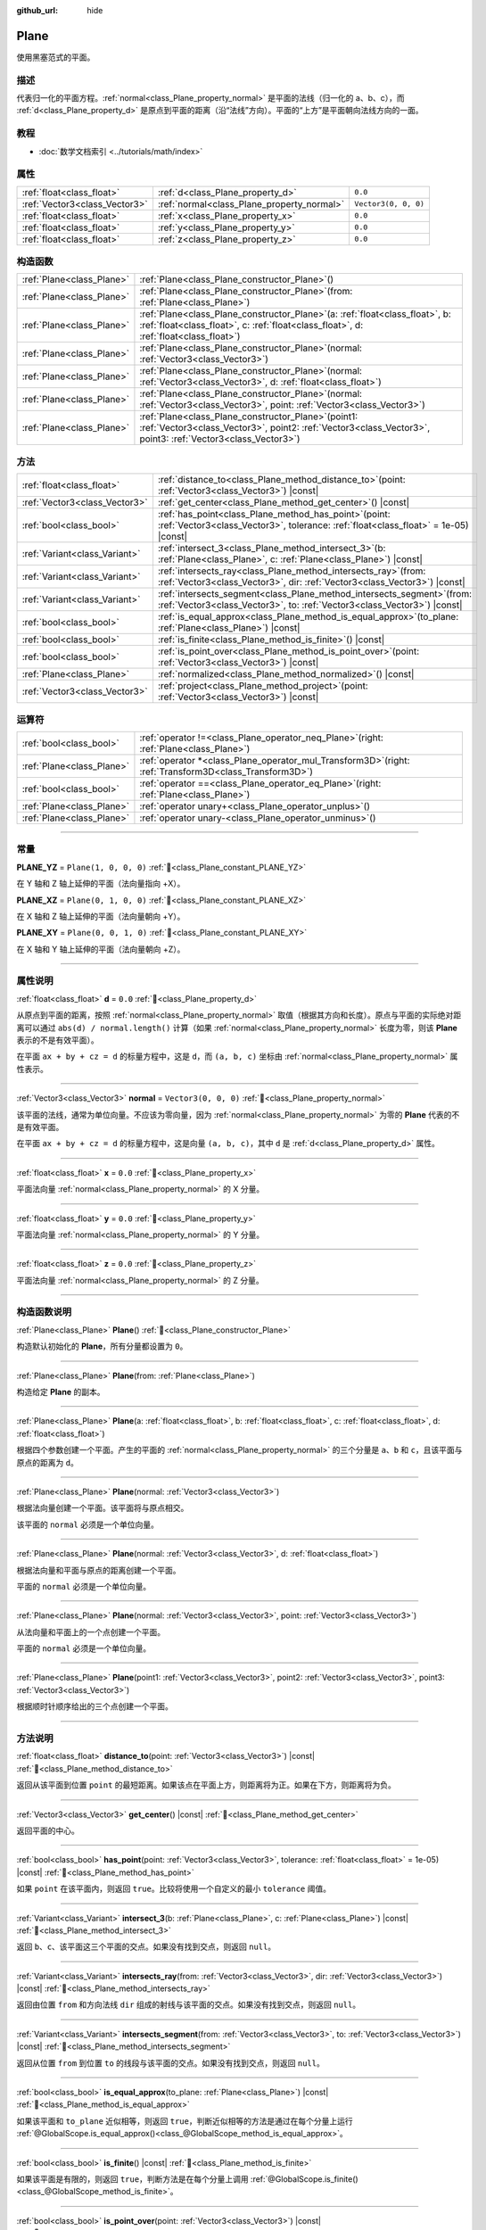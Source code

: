 :github_url: hide

.. DO NOT EDIT THIS FILE!!!
.. Generated automatically from Godot engine sources.
.. Generator: https://github.com/godotengine/godot/tree/4.4/doc/tools/make_rst.py.
.. XML source: https://github.com/godotengine/godot/tree/4.4/doc/classes/Plane.xml.

.. _class_Plane:

Plane
=====

使用黑塞范式的平面。

.. rst-class:: classref-introduction-group

描述
----

代表归一化的平面方程。\ :ref:`normal<class_Plane_property_normal>` 是平面的法线（归一化的 a、b、c），而 :ref:`d<class_Plane_property_d>` 是原点到平面的距离（沿“法线”方向）。平面的“上方”是平面朝向法线方向的一面。

.. rst-class:: classref-introduction-group

教程
----

- :doc:`数学文档索引 <../tutorials/math/index>`

.. rst-class:: classref-reftable-group

属性
----

.. table::
   :widths: auto

   +-------------------------------+--------------------------------------------+----------------------+
   | :ref:`float<class_float>`     | :ref:`d<class_Plane_property_d>`           | ``0.0``              |
   +-------------------------------+--------------------------------------------+----------------------+
   | :ref:`Vector3<class_Vector3>` | :ref:`normal<class_Plane_property_normal>` | ``Vector3(0, 0, 0)`` |
   +-------------------------------+--------------------------------------------+----------------------+
   | :ref:`float<class_float>`     | :ref:`x<class_Plane_property_x>`           | ``0.0``              |
   +-------------------------------+--------------------------------------------+----------------------+
   | :ref:`float<class_float>`     | :ref:`y<class_Plane_property_y>`           | ``0.0``              |
   +-------------------------------+--------------------------------------------+----------------------+
   | :ref:`float<class_float>`     | :ref:`z<class_Plane_property_z>`           | ``0.0``              |
   +-------------------------------+--------------------------------------------+----------------------+

.. rst-class:: classref-reftable-group

构造函数
--------

.. table::
   :widths: auto

   +---------------------------+-------------------------------------------------------------------------------------------------------------------------------------------------------------------------------+
   | :ref:`Plane<class_Plane>` | :ref:`Plane<class_Plane_constructor_Plane>`\ (\ )                                                                                                                             |
   +---------------------------+-------------------------------------------------------------------------------------------------------------------------------------------------------------------------------+
   | :ref:`Plane<class_Plane>` | :ref:`Plane<class_Plane_constructor_Plane>`\ (\ from\: :ref:`Plane<class_Plane>`\ )                                                                                           |
   +---------------------------+-------------------------------------------------------------------------------------------------------------------------------------------------------------------------------+
   | :ref:`Plane<class_Plane>` | :ref:`Plane<class_Plane_constructor_Plane>`\ (\ a\: :ref:`float<class_float>`, b\: :ref:`float<class_float>`, c\: :ref:`float<class_float>`, d\: :ref:`float<class_float>`\ ) |
   +---------------------------+-------------------------------------------------------------------------------------------------------------------------------------------------------------------------------+
   | :ref:`Plane<class_Plane>` | :ref:`Plane<class_Plane_constructor_Plane>`\ (\ normal\: :ref:`Vector3<class_Vector3>`\ )                                                                                     |
   +---------------------------+-------------------------------------------------------------------------------------------------------------------------------------------------------------------------------+
   | :ref:`Plane<class_Plane>` | :ref:`Plane<class_Plane_constructor_Plane>`\ (\ normal\: :ref:`Vector3<class_Vector3>`, d\: :ref:`float<class_float>`\ )                                                      |
   +---------------------------+-------------------------------------------------------------------------------------------------------------------------------------------------------------------------------+
   | :ref:`Plane<class_Plane>` | :ref:`Plane<class_Plane_constructor_Plane>`\ (\ normal\: :ref:`Vector3<class_Vector3>`, point\: :ref:`Vector3<class_Vector3>`\ )                                              |
   +---------------------------+-------------------------------------------------------------------------------------------------------------------------------------------------------------------------------+
   | :ref:`Plane<class_Plane>` | :ref:`Plane<class_Plane_constructor_Plane>`\ (\ point1\: :ref:`Vector3<class_Vector3>`, point2\: :ref:`Vector3<class_Vector3>`, point3\: :ref:`Vector3<class_Vector3>`\ )     |
   +---------------------------+-------------------------------------------------------------------------------------------------------------------------------------------------------------------------------+

.. rst-class:: classref-reftable-group

方法
----

.. table::
   :widths: auto

   +-------------------------------+----------------------------------------------------------------------------------------------------------------------------------------------------------+
   | :ref:`float<class_float>`     | :ref:`distance_to<class_Plane_method_distance_to>`\ (\ point\: :ref:`Vector3<class_Vector3>`\ ) |const|                                                  |
   +-------------------------------+----------------------------------------------------------------------------------------------------------------------------------------------------------+
   | :ref:`Vector3<class_Vector3>` | :ref:`get_center<class_Plane_method_get_center>`\ (\ ) |const|                                                                                           |
   +-------------------------------+----------------------------------------------------------------------------------------------------------------------------------------------------------+
   | :ref:`bool<class_bool>`       | :ref:`has_point<class_Plane_method_has_point>`\ (\ point\: :ref:`Vector3<class_Vector3>`, tolerance\: :ref:`float<class_float>` = 1e-05\ ) |const|       |
   +-------------------------------+----------------------------------------------------------------------------------------------------------------------------------------------------------+
   | :ref:`Variant<class_Variant>` | :ref:`intersect_3<class_Plane_method_intersect_3>`\ (\ b\: :ref:`Plane<class_Plane>`, c\: :ref:`Plane<class_Plane>`\ ) |const|                           |
   +-------------------------------+----------------------------------------------------------------------------------------------------------------------------------------------------------+
   | :ref:`Variant<class_Variant>` | :ref:`intersects_ray<class_Plane_method_intersects_ray>`\ (\ from\: :ref:`Vector3<class_Vector3>`, dir\: :ref:`Vector3<class_Vector3>`\ ) |const|        |
   +-------------------------------+----------------------------------------------------------------------------------------------------------------------------------------------------------+
   | :ref:`Variant<class_Variant>` | :ref:`intersects_segment<class_Plane_method_intersects_segment>`\ (\ from\: :ref:`Vector3<class_Vector3>`, to\: :ref:`Vector3<class_Vector3>`\ ) |const| |
   +-------------------------------+----------------------------------------------------------------------------------------------------------------------------------------------------------+
   | :ref:`bool<class_bool>`       | :ref:`is_equal_approx<class_Plane_method_is_equal_approx>`\ (\ to_plane\: :ref:`Plane<class_Plane>`\ ) |const|                                           |
   +-------------------------------+----------------------------------------------------------------------------------------------------------------------------------------------------------+
   | :ref:`bool<class_bool>`       | :ref:`is_finite<class_Plane_method_is_finite>`\ (\ ) |const|                                                                                             |
   +-------------------------------+----------------------------------------------------------------------------------------------------------------------------------------------------------+
   | :ref:`bool<class_bool>`       | :ref:`is_point_over<class_Plane_method_is_point_over>`\ (\ point\: :ref:`Vector3<class_Vector3>`\ ) |const|                                              |
   +-------------------------------+----------------------------------------------------------------------------------------------------------------------------------------------------------+
   | :ref:`Plane<class_Plane>`     | :ref:`normalized<class_Plane_method_normalized>`\ (\ ) |const|                                                                                           |
   +-------------------------------+----------------------------------------------------------------------------------------------------------------------------------------------------------+
   | :ref:`Vector3<class_Vector3>` | :ref:`project<class_Plane_method_project>`\ (\ point\: :ref:`Vector3<class_Vector3>`\ ) |const|                                                          |
   +-------------------------------+----------------------------------------------------------------------------------------------------------------------------------------------------------+

.. rst-class:: classref-reftable-group

运算符
------

.. table::
   :widths: auto

   +---------------------------+--------------------------------------------------------------------------------------------------------------+
   | :ref:`bool<class_bool>`   | :ref:`operator !=<class_Plane_operator_neq_Plane>`\ (\ right\: :ref:`Plane<class_Plane>`\ )                  |
   +---------------------------+--------------------------------------------------------------------------------------------------------------+
   | :ref:`Plane<class_Plane>` | :ref:`operator *<class_Plane_operator_mul_Transform3D>`\ (\ right\: :ref:`Transform3D<class_Transform3D>`\ ) |
   +---------------------------+--------------------------------------------------------------------------------------------------------------+
   | :ref:`bool<class_bool>`   | :ref:`operator ==<class_Plane_operator_eq_Plane>`\ (\ right\: :ref:`Plane<class_Plane>`\ )                   |
   +---------------------------+--------------------------------------------------------------------------------------------------------------+
   | :ref:`Plane<class_Plane>` | :ref:`operator unary+<class_Plane_operator_unplus>`\ (\ )                                                    |
   +---------------------------+--------------------------------------------------------------------------------------------------------------+
   | :ref:`Plane<class_Plane>` | :ref:`operator unary-<class_Plane_operator_unminus>`\ (\ )                                                   |
   +---------------------------+--------------------------------------------------------------------------------------------------------------+

.. rst-class:: classref-section-separator

----

.. rst-class:: classref-descriptions-group

常量
----

.. _class_Plane_constant_PLANE_YZ:

.. rst-class:: classref-constant

**PLANE_YZ** = ``Plane(1, 0, 0, 0)`` :ref:`🔗<class_Plane_constant_PLANE_YZ>`

在 Y 轴和 Z 轴上延伸的平面（法向量指向 +X）。

.. _class_Plane_constant_PLANE_XZ:

.. rst-class:: classref-constant

**PLANE_XZ** = ``Plane(0, 1, 0, 0)`` :ref:`🔗<class_Plane_constant_PLANE_XZ>`

在 X 轴和 Z 轴上延伸的平面（法向量朝向 +Y）。

.. _class_Plane_constant_PLANE_XY:

.. rst-class:: classref-constant

**PLANE_XY** = ``Plane(0, 0, 1, 0)`` :ref:`🔗<class_Plane_constant_PLANE_XY>`

在 X 轴和 Y 轴上延伸的平面（法向量朝向 +Z）。

.. rst-class:: classref-section-separator

----

.. rst-class:: classref-descriptions-group

属性说明
--------

.. _class_Plane_property_d:

.. rst-class:: classref-property

:ref:`float<class_float>` **d** = ``0.0`` :ref:`🔗<class_Plane_property_d>`

从原点到平面的距离，按照 :ref:`normal<class_Plane_property_normal>` 取值（根据其方向和长度）。原点与平面的实际绝对距离可以通过 ``abs(d) / normal.length()`` 计算（如果 :ref:`normal<class_Plane_property_normal>` 长度为零，则该 **Plane** 表示的不是有效平面）。

在平面 ``ax + by + cz = d`` 的标量方程中，这是 ``d``\ ，而 ``(a, b, c)`` 坐标由 :ref:`normal<class_Plane_property_normal>` 属性表示。

.. rst-class:: classref-item-separator

----

.. _class_Plane_property_normal:

.. rst-class:: classref-property

:ref:`Vector3<class_Vector3>` **normal** = ``Vector3(0, 0, 0)`` :ref:`🔗<class_Plane_property_normal>`

该平面的法线，通常为单位向量。不应该为零向量，因为 :ref:`normal<class_Plane_property_normal>` 为零的 **Plane** 代表的不是有效平面。

在平面 ``ax + by + cz = d`` 的标量方程中，这是向量 ``(a, b, c)``\ ，其中 ``d`` 是 :ref:`d<class_Plane_property_d>` 属性。

.. rst-class:: classref-item-separator

----

.. _class_Plane_property_x:

.. rst-class:: classref-property

:ref:`float<class_float>` **x** = ``0.0`` :ref:`🔗<class_Plane_property_x>`

平面法向量 :ref:`normal<class_Plane_property_normal>` 的 X 分量。

.. rst-class:: classref-item-separator

----

.. _class_Plane_property_y:

.. rst-class:: classref-property

:ref:`float<class_float>` **y** = ``0.0`` :ref:`🔗<class_Plane_property_y>`

平面法向量 :ref:`normal<class_Plane_property_normal>` 的 Y 分量。

.. rst-class:: classref-item-separator

----

.. _class_Plane_property_z:

.. rst-class:: classref-property

:ref:`float<class_float>` **z** = ``0.0`` :ref:`🔗<class_Plane_property_z>`

平面法向量 :ref:`normal<class_Plane_property_normal>` 的 Z 分量。

.. rst-class:: classref-section-separator

----

.. rst-class:: classref-descriptions-group

构造函数说明
------------

.. _class_Plane_constructor_Plane:

.. rst-class:: classref-constructor

:ref:`Plane<class_Plane>` **Plane**\ (\ ) :ref:`🔗<class_Plane_constructor_Plane>`

构造默认初始化的 **Plane**\ ，所有分量都设置为 ``0``\ 。

.. rst-class:: classref-item-separator

----

.. rst-class:: classref-constructor

:ref:`Plane<class_Plane>` **Plane**\ (\ from\: :ref:`Plane<class_Plane>`\ )

构造给定 **Plane** 的副本。

.. rst-class:: classref-item-separator

----

.. rst-class:: classref-constructor

:ref:`Plane<class_Plane>` **Plane**\ (\ a\: :ref:`float<class_float>`, b\: :ref:`float<class_float>`, c\: :ref:`float<class_float>`, d\: :ref:`float<class_float>`\ )

根据四个参数创建一个平面。产生的平面的 :ref:`normal<class_Plane_property_normal>` 的三个分量是 ``a``\ 、\ ``b`` 和 ``c``\ ，且该平面与原点的距离为 ``d``\ 。

.. rst-class:: classref-item-separator

----

.. rst-class:: classref-constructor

:ref:`Plane<class_Plane>` **Plane**\ (\ normal\: :ref:`Vector3<class_Vector3>`\ )

根据法向量创建一个平面。该平面将与原点相交。

该平面的 ``normal`` 必须是一个单位向量。

.. rst-class:: classref-item-separator

----

.. rst-class:: classref-constructor

:ref:`Plane<class_Plane>` **Plane**\ (\ normal\: :ref:`Vector3<class_Vector3>`, d\: :ref:`float<class_float>`\ )

根据法向量和平面与原点的距离创建一个平面。

平面的 ``normal`` 必须是一个单位向量。

.. rst-class:: classref-item-separator

----

.. rst-class:: classref-constructor

:ref:`Plane<class_Plane>` **Plane**\ (\ normal\: :ref:`Vector3<class_Vector3>`, point\: :ref:`Vector3<class_Vector3>`\ )

从法向量和平面上的一个点创建一个平面。

平面的 ``normal`` 必须是一个单位向量。

.. rst-class:: classref-item-separator

----

.. rst-class:: classref-constructor

:ref:`Plane<class_Plane>` **Plane**\ (\ point1\: :ref:`Vector3<class_Vector3>`, point2\: :ref:`Vector3<class_Vector3>`, point3\: :ref:`Vector3<class_Vector3>`\ )

根据顺时针顺序给出的三个点创建一个平面。

.. rst-class:: classref-section-separator

----

.. rst-class:: classref-descriptions-group

方法说明
--------

.. _class_Plane_method_distance_to:

.. rst-class:: classref-method

:ref:`float<class_float>` **distance_to**\ (\ point\: :ref:`Vector3<class_Vector3>`\ ) |const| :ref:`🔗<class_Plane_method_distance_to>`

返回从该平面到位置 ``point`` 的最短距离。如果该点在平面上方，则距离将为正。如果在下方，则距离将为负。

.. rst-class:: classref-item-separator

----

.. _class_Plane_method_get_center:

.. rst-class:: classref-method

:ref:`Vector3<class_Vector3>` **get_center**\ (\ ) |const| :ref:`🔗<class_Plane_method_get_center>`

返回平面的中心。

.. rst-class:: classref-item-separator

----

.. _class_Plane_method_has_point:

.. rst-class:: classref-method

:ref:`bool<class_bool>` **has_point**\ (\ point\: :ref:`Vector3<class_Vector3>`, tolerance\: :ref:`float<class_float>` = 1e-05\ ) |const| :ref:`🔗<class_Plane_method_has_point>`

如果 ``point`` 在该平面内，则返回 ``true``\ 。比较将使用一个自定义的最小 ``tolerance`` 阈值。

.. rst-class:: classref-item-separator

----

.. _class_Plane_method_intersect_3:

.. rst-class:: classref-method

:ref:`Variant<class_Variant>` **intersect_3**\ (\ b\: :ref:`Plane<class_Plane>`, c\: :ref:`Plane<class_Plane>`\ ) |const| :ref:`🔗<class_Plane_method_intersect_3>`

返回 ``b``\ 、\ ``c``\ 、该平面这三个平面的交点。如果没有找到交点，则返回 ``null``\ 。

.. rst-class:: classref-item-separator

----

.. _class_Plane_method_intersects_ray:

.. rst-class:: classref-method

:ref:`Variant<class_Variant>` **intersects_ray**\ (\ from\: :ref:`Vector3<class_Vector3>`, dir\: :ref:`Vector3<class_Vector3>`\ ) |const| :ref:`🔗<class_Plane_method_intersects_ray>`

返回由位置 ``from`` 和方向法线 ``dir`` 组成的射线与该平面的交点。如果没有找到交点，则返回 ``null``\ 。

.. rst-class:: classref-item-separator

----

.. _class_Plane_method_intersects_segment:

.. rst-class:: classref-method

:ref:`Variant<class_Variant>` **intersects_segment**\ (\ from\: :ref:`Vector3<class_Vector3>`, to\: :ref:`Vector3<class_Vector3>`\ ) |const| :ref:`🔗<class_Plane_method_intersects_segment>`

返回从位置 ``from`` 到位置 ``to`` 的线段与该平面的交点。如果没有找到交点，则返回 ``null``\ 。

.. rst-class:: classref-item-separator

----

.. _class_Plane_method_is_equal_approx:

.. rst-class:: classref-method

:ref:`bool<class_bool>` **is_equal_approx**\ (\ to_plane\: :ref:`Plane<class_Plane>`\ ) |const| :ref:`🔗<class_Plane_method_is_equal_approx>`

如果该平面和 ``to_plane`` 近似相等，则返回 ``true``\ ，判断近似相等的方法是通过在每个分量上运行 :ref:`@GlobalScope.is_equal_approx()<class_@GlobalScope_method_is_equal_approx>`\ 。

.. rst-class:: classref-item-separator

----

.. _class_Plane_method_is_finite:

.. rst-class:: classref-method

:ref:`bool<class_bool>` **is_finite**\ (\ ) |const| :ref:`🔗<class_Plane_method_is_finite>`

如果该平面是有限的，则返回 ``true``\ ，判断方法是在每个分量上调用 :ref:`@GlobalScope.is_finite()<class_@GlobalScope_method_is_finite>`\ 。

.. rst-class:: classref-item-separator

----

.. _class_Plane_method_is_point_over:

.. rst-class:: classref-method

:ref:`bool<class_bool>` **is_point_over**\ (\ point\: :ref:`Vector3<class_Vector3>`\ ) |const| :ref:`🔗<class_Plane_method_is_point_over>`

如果 ``point`` 位于平面上方，则返回 ``true``\ 。

.. rst-class:: classref-item-separator

----

.. _class_Plane_method_normalized:

.. rst-class:: classref-method

:ref:`Plane<class_Plane>` **normalized**\ (\ ) |const| :ref:`🔗<class_Plane_method_normalized>`

返回该平面归一化 :ref:`normal<class_Plane_property_normal>` 后的副本（法线成为单位向量）。如果 :ref:`normal<class_Plane_property_normal>` 无法归一化（长度为零），则返回 ``Plane(0, 0, 0, 0)``\ 。

.. rst-class:: classref-item-separator

----

.. _class_Plane_method_project:

.. rst-class:: classref-method

:ref:`Vector3<class_Vector3>` **project**\ (\ point\: :ref:`Vector3<class_Vector3>`\ ) |const| :ref:`🔗<class_Plane_method_project>`

返回 ``point`` 在该平面中的正交投影。

.. rst-class:: classref-section-separator

----

.. rst-class:: classref-descriptions-group

运算符说明
----------

.. _class_Plane_operator_neq_Plane:

.. rst-class:: classref-operator

:ref:`bool<class_bool>` **operator !=**\ (\ right\: :ref:`Plane<class_Plane>`\ ) :ref:`🔗<class_Plane_operator_neq_Plane>`

如果平面不相等，则返回 ``true``\ 。

\ **注意：**\ 由于浮点数精度误差，请考虑改用 :ref:`is_equal_approx()<class_Plane_method_is_equal_approx>`\ ，会更可靠。

.. rst-class:: classref-item-separator

----

.. _class_Plane_operator_mul_Transform3D:

.. rst-class:: classref-operator

:ref:`Plane<class_Plane>` **operator ***\ (\ right\: :ref:`Transform3D<class_Transform3D>`\ ) :ref:`🔗<class_Plane_operator_mul_Transform3D>`

将 **Plane** 逆向变换（乘以）给定的 :ref:`Transform3D<class_Transform3D>` 变换矩阵。

\ ``plane * transform`` 相当于 ``transform.affine_inverse() * plane``\ 。请参阅 :ref:`Transform3D.affine_inverse()<class_Transform3D_method_affine_inverse>`\ 。

.. rst-class:: classref-item-separator

----

.. _class_Plane_operator_eq_Plane:

.. rst-class:: classref-operator

:ref:`bool<class_bool>` **operator ==**\ (\ right\: :ref:`Plane<class_Plane>`\ ) :ref:`🔗<class_Plane_operator_eq_Plane>`

如果平面完全相等，则返回 ``true``\ 。

\ **注意：**\ 由于浮点数精度误差，请考虑改用 :ref:`is_equal_approx()<class_Plane_method_is_equal_approx>`\ ，会更可靠。

.. rst-class:: classref-item-separator

----

.. _class_Plane_operator_unplus:

.. rst-class:: classref-operator

:ref:`Plane<class_Plane>` **operator unary+**\ (\ ) :ref:`🔗<class_Plane_operator_unplus>`

返回与 ``+`` 不存在时相同的值。单目 ``+`` 没有作用，但有时可以使你的代码更具可读性。

.. rst-class:: classref-item-separator

----

.. _class_Plane_operator_unminus:

.. rst-class:: classref-operator

:ref:`Plane<class_Plane>` **operator unary-**\ (\ ) :ref:`🔗<class_Plane_operator_unminus>`

返回该 **Plane** 的负值。和写 ``Plane(-p.normal, -p.d)`` 相同。该操作翻转了法线向量的方向，也翻转了距离值，得到的 Plane 位于同一个位置，但是朝向相反的方向。

.. |virtual| replace:: :abbr:`virtual (本方法通常需要用户覆盖才能生效。)`
.. |const| replace:: :abbr:`const (本方法无副作用，不会修改该实例的任何成员变量。)`
.. |vararg| replace:: :abbr:`vararg (本方法除了能接受在此处描述的参数外，还能够继续接受任意数量的参数。)`
.. |constructor| replace:: :abbr:`constructor (本方法用于构造某个类型。)`
.. |static| replace:: :abbr:`static (调用本方法无需实例，可直接使用类名进行调用。)`
.. |operator| replace:: :abbr:`operator (本方法描述的是使用本类型作为左操作数的有效运算符。)`
.. |bitfield| replace:: :abbr:`BitField (这个值是由下列位标志构成位掩码的整数。)`
.. |void| replace:: :abbr:`void (无返回值。)`
